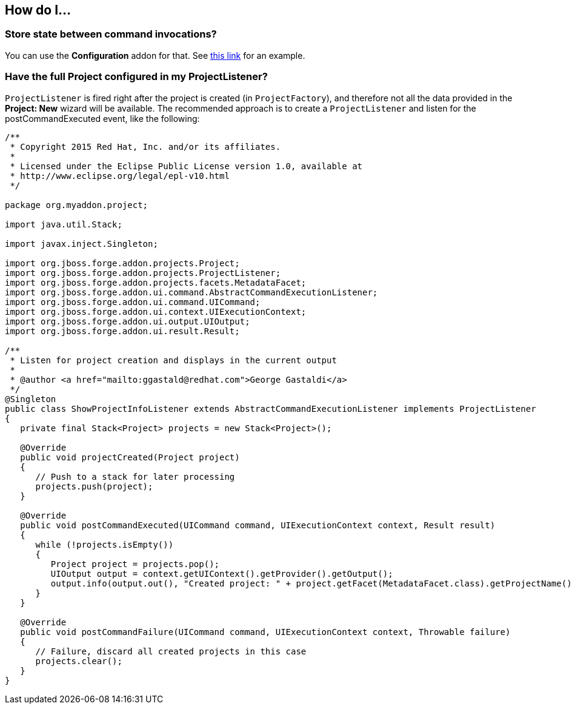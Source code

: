 == How do I...

=== Store state between command invocations? 

You can use the *Configuration* addon for that. See link:https://github.com/forge/core/tree/master/configuration#features[this link] for an example.

=== Have the full Project configured in my ProjectListener?

`ProjectListener` is fired right after the project is created (in `ProjectFactory`), and therefore not all the data provided in the *Project: New* wizard will be available. The recommended approach is to create a `ProjectListener` and listen for the postCommandExecuted event, like the following:

[source,java]
----
/**
 * Copyright 2015 Red Hat, Inc. and/or its affiliates.
 *
 * Licensed under the Eclipse Public License version 1.0, available at
 * http://www.eclipse.org/legal/epl-v10.html
 */

package org.myaddon.project;

import java.util.Stack;

import javax.inject.Singleton;

import org.jboss.forge.addon.projects.Project;
import org.jboss.forge.addon.projects.ProjectListener;
import org.jboss.forge.addon.projects.facets.MetadataFacet;
import org.jboss.forge.addon.ui.command.AbstractCommandExecutionListener;
import org.jboss.forge.addon.ui.command.UICommand;
import org.jboss.forge.addon.ui.context.UIExecutionContext;
import org.jboss.forge.addon.ui.output.UIOutput;
import org.jboss.forge.addon.ui.result.Result;

/**
 * Listen for project creation and displays in the current output
 *
 * @author <a href="mailto:ggastald@redhat.com">George Gastaldi</a>
 */
@Singleton
public class ShowProjectInfoListener extends AbstractCommandExecutionListener implements ProjectListener
{
   private final Stack<Project> projects = new Stack<Project>();

   @Override
   public void projectCreated(Project project)
   {
      // Push to a stack for later processing
      projects.push(project);
   }

   @Override
   public void postCommandExecuted(UICommand command, UIExecutionContext context, Result result)
   {
      while (!projects.isEmpty())
      {
         Project project = projects.pop();
         UIOutput output = context.getUIContext().getProvider().getOutput();
         output.info(output.out(), "Created project: " + project.getFacet(MetadataFacet.class).getProjectName());
      }
   }

   @Override
   public void postCommandFailure(UICommand command, UIExecutionContext context, Throwable failure)
   {
      // Failure, discard all created projects in this case
      projects.clear();
   }
}
----
